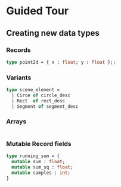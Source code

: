 * Guided Tour
** Creating new data types
*** Records
    #+BEGIN_SRC ocaml
    type point2d = { x : float; y : float };;
    #+END_SRC
*** Variants
    #+BEGIN_SRC ocaml
    type scene_element =
      | Circe of circle_desc
      | Rect  of rect_desc
      | Segment of segment_desc
    #+END_SRC
*** Arrays
    #+BEGIN_SRC ocaml
    
    #+END_SRC
*** Mutable Record fields
    #+BEGIN_SRC ocaml
    type running_sum = {
      mutable sum : float;
      mutable sum_sq : float;
      mutable samples : int;
    }
    #+END_SRC
